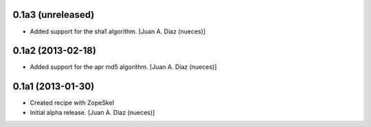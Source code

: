 0.1a3 (unreleased)
------------------

- Added support for the sha1 algorithm.
  [Juan A. Diaz (nueces)]


0.1a2 (2013-02-18)
------------------

- Added support for the apr md5 algorithm.
  [Juan A. Diaz (nueces)]


0.1a1 (2013-01-30)
------------------

- Created recipe with ZopeSkel
- Initial alpha release.
  [Juan A. Diaz (nueces)]

